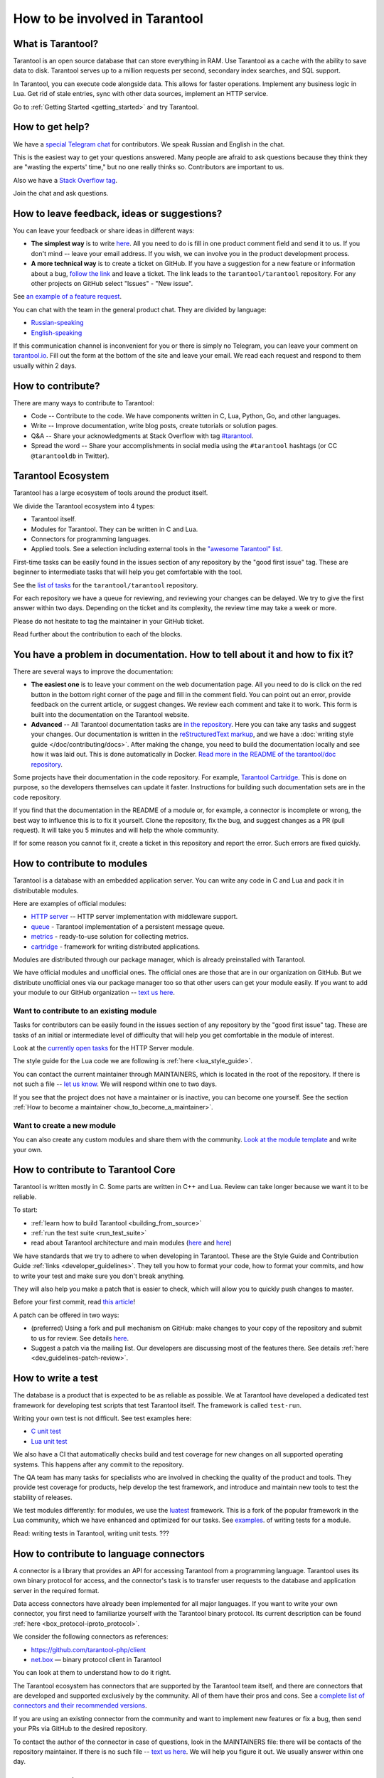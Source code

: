 .. _contributing:

================================================================================
How to be involved in Tarantool
================================================================================

--------------------------------------------------------------------------------
What is Tarantool?
--------------------------------------------------------------------------------

Tarantool is an open source database that can store everything in RAM.
Use Tarantool as a cache with the ability to save data to disk.
Tarantool serves up to a million requests per second, secondary index searches,
and SQL support.

In Tarantool, you can execute code alongside data.
This allows for faster operations.
Implement any business logic in Lua.
Get rid of stale entries, sync with other data sources, implement an HTTP service.

Go to :ref:`Getting Started <getting_started>` and try Tarantool.

--------------------------------------------------------------------------------
How to get help?
--------------------------------------------------------------------------------

We have a `special Telegram chat <https://t.me/tarantool_contrib>`_
for contributors.
We speak Russian and English in the chat.

This is the easiest way to get your questions answered.
Many people are afraid to ask questions because they think they are
"wasting the experts' time," but no one really thinks so.
Contributors are important to us.

Also we have a
`Stack Overflow tag <https://stackoverflow.com/questions/tagged/tarantool>`_.

Join the chat and ask questions.

--------------------------------------------------------------------------------
How to leave feedback, ideas or suggestions?
--------------------------------------------------------------------------------

You can leave your feedback or share ideas in different ways:

* **The simplest way** is to write
  `here <https://docs.google.com/forms/d/1iwBj_2in-rBIYEcPeeVPQa4JfUIU_m14IUbAK4NojIE/edit?usp=sharing>`__.
  All you need to do is fill in one product comment field and send it to us.
  If you don't mind -- leave your email address.
  If you wish, we can involve you in the product development process.
* **A more technical way** is to create a ticket on GitHub.
  If you have a suggestion for a new feature or information about a bug,
  `follow the link <https://github.com/tarantool/tarantool/issues/new>`_
  and leave a ticket.
  The link leads to the ``tarantool/tarantool`` repository.
  For any other projects on GitHub select "Issues" - "New issue".

See `an example of a feature request <https://github.com/tarantool/tarantool/issues/5046>`_.

You can chat with the team in the general product chat.
They are divided by language:

* `Russian-speaking <https://t.me/tarantoolru>`_
* `English-speaking <https://t.me/tarantool>`_

If this communication channel is inconvenient for you or there is simply no Telegram,
you can leave your comment on `tarantool.io <http://www.tarantool.io>`_.
Fill out the form at the bottom of the site and leave your email.
We read each request and respond to them usually within 2 days.

--------------------------------------------------------------------------------
How to contribute?
--------------------------------------------------------------------------------

There are many ways to contribute to Tarantool:

* Code -- Contribute to the code.
  We have components written in C, Lua, Python, Go, and other languages.
* Write -- Improve documentation, write blog posts, create tutorials or solution pages.
* Q&A -- Share your acknowledgments at Stack Overflow with tag
  `#tarantool <https://stackoverflow.com/questions/tagged/tarantool>`_.
* Spread the word -- Share your accomplishments in social media using the
  ``#tarantool`` hashtags (or CC ``@tarantooldb`` in Twitter).

--------------------------------------------------------------------------------
Tarantool Ecosystem
--------------------------------------------------------------------------------

Tarantool has a large ecosystem of tools around the product itself.

We divide the Tarantool ecosystem into 4 types:

* Tarantool itself.
* Modules for Tarantool. They can be written in C and Lua.
* Connectors for programming languages.
* Applied tools. See a selection including external tools in the
  `"awesome Tarantool" list <https://github.com/tarantool/awesome-tarantool>`_.

First-time tasks can be easily found in the issues section of any repository by
the "good first issue" tag. These are beginner to intermediate tasks that will
help you get comfortable with the tool.

See the `list of tasks <https://github.com/tarantool/tarantool/labels/good%20first%20issue>`_
for the ``tarantool/tarantool`` repository.

For each repository we have a queue for reviewing,
and reviewing your changes can be delayed.
We try to give the first answer within two days.
Depending on the ticket and its complexity, the review time may take a week or more.

Please do not hesitate to tag the maintainer in your GitHub ticket.

Read further about the contribution to each of the blocks.

--------------------------------------------------------------------------------
You have a problem in documentation. How to tell about it and how to fix it?
--------------------------------------------------------------------------------

There are several ways to improve the documentation:

* **The easiest one** is to leave your comment on the web documentation page.
  All you need to do is click on the red button in the bottom right corner
  of the page and fill in the comment field. You can point out an error,
  provide feedback on the current article, or suggest changes.
  We review each comment and take it to work.
  This form is built into the documentation on the Tarantool website.
* **Advanced** -- All Tarantool documentation tasks are
  `in the repository <https://github.com/tarantool/doc/issues>`_.
  Here you can take any tasks and suggest your changes.
  Our documentation is written in the `reStructuredText markup <https://docutils.sourceforge.io/docs/ref/rst/restructuredtext.html>`_,
  and we have a :doc:`writing style guide </doc/contributing/docs>`.
  After making the change, you need to build the documentation locally and
  see how it was laid out. This is done automatically in Docker.
  `Read more in the README of the tarantool/doc repository <https://github.com/tarantool/doc>`_.

Some projects have their documentation in the code repository.
For example, `Tarantool Cartridge <https://github.com/tarantool/cartridge/>`_.
This is done on purpose, so the developers themselves can update it faster.
Instructions for building such documentation sets are in the code repository.

If you find that the documentation in the README of a module or, for example,
a connector is incomplete or wrong, the best way to influence this is to fix it
yourself. Clone the repository, fix the bug, and suggest changes as a PR (pull request).
It will take you 5 minutes and will help the whole community.

If for some reason you cannot fix it, create a ticket in this repository
and report the error. Such errors are fixed quickly.

--------------------------------------------------------------------------------
How to contribute to modules
--------------------------------------------------------------------------------

Tarantool is a database with an embedded application server.
You can write any code in C and Lua and pack it in distributable modules.

Here are examples of official modules:

* `HTTP server <https://github.com/tarantool/http>`_ -- HTTP server implementation
  with middleware support.
* `queue <https://github.com/tarantool/queue>`_ - Tarantool implementation of
  a persistent message queue.
* `metrics <https://github.com/tarantool/metrics>`_ - ready-to-use solution for
  collecting metrics.
* `cartridge <https://github.com/tarantool/cartridge>`_ - framework for writing
  distributed applications.

Modules are distributed through our package manager, which is already
preinstalled with Tarantool.

We have official modules and unofficial ones.
The official ones are those that are in our organization on GitHub.
But we distribute unofficial ones via our package manager too so that other
users can get your module easily.
If you want to add your module to our GitHub organization --
`text us here <https://t.me/arturbrsg>`_.

~~~~~~~~~~~~~~~~~~~~~~~~~~~~~~~~~~~~~~~~~~~~~~~~~~~~~~~~~~~~~~~~~~~~~~~~~~~~~~~~
Want to contribute to an existing module
~~~~~~~~~~~~~~~~~~~~~~~~~~~~~~~~~~~~~~~~~~~~~~~~~~~~~~~~~~~~~~~~~~~~~~~~~~~~~~~~

Tasks for contributors can be easily found in the issues section of any repository
by the "good first issue" tag. These are tasks of an initial or intermediate
level of difficulty that will help you get comfortable in the module of interest.

Look at the
`currently open tasks <https://github.com/tarantool/http/issues?q=is%3Aopen+is%3Aissue+label%3A%22good+first+issue%22>`_
for the HTTP Server module.

The style guide for the Lua code we are following is :ref:`here <lua_style_guide>`.

You can contact the current maintainer through MAINTAINERS, which is located
in the root of the repository. If there is not such a file --
`let us know <https://t.me/arturbrsg>`_.
We will respond within one to two days.

If you see that the project does not have a maintainer or is inactive, you can
become one yourself.
See the section :ref:`How to become a maintainer <how_to_become_a_maintainer>`.

~~~~~~~~~~~~~~~~~~~~~~~~~~~~~~~~~~~~~~~~~~~~~~~~~~~~~~~~~~~~~~~~~~~~~~~~~~~~~~~~
Want to create a new module
~~~~~~~~~~~~~~~~~~~~~~~~~~~~~~~~~~~~~~~~~~~~~~~~~~~~~~~~~~~~~~~~~~~~~~~~~~~~~~~~

You can also create any custom modules and share them with the community.
`Look at the module template <https://github.com/tarantool/modulekit>`_
and write your own.

--------------------------------------------------------------------------------
How to contribute to Tarantool Core
--------------------------------------------------------------------------------

Tarantool is written mostly in C.
Some parts are written in C++ and Lua.
Review can take longer because we want it to be reliable.

To start:

* :ref:`learn how to build Tarantool <building_from_source>`
* :ref:`run the test suite <run_test_suite>`
* read about Tarantool architecture and main modules
  (`here <https://docs.tarantool.dev/en/latest/>`__ and
  `here <https://github.com/tarantool/tarantool/wiki/Developer-information>`__)

We have standards that we try to adhere to when developing in Tarantool.
These are the Style Guide and Contribution Guide :ref:`links <developer_guidelines>`.
They tell you how to format your code, how to format your commits, and how to
write your test and make sure you don't break anything.

They will also help you make a patch that is easier to check, which will allow
you to quickly push changes to master.

Before your first commit, read
`this article <https://github.com/tarantool/tarantool/wiki/Code-review-procedure#general-coding-points-to-check>`_!

A patch can be offered in two ways:

* (preferred) Using a fork and pull mechanism on GitHub: make changes to your
  copy of the repository and submit to us for review.
  See details `here <https://docs.github.com/en/github/collaborating-with-issues-and-pull-requests/creating-a-pull-request-from-a-fork>`__.
* Suggest a patch via the mailing list. Our developers are discussing most of
  the features there.
  See details :ref:`here <dev_guidelines-patch-review>`.

--------------------------------------------------------------------------------
How to write a test
--------------------------------------------------------------------------------

The database is a product that is expected to be as reliable as possible.
We at Tarantool have developed a dedicated test framework for developing
test scripts that test Tarantool itself. The framework is called ``test-run``.

Writing your own test is not difficult. See test examples here:

* `C unit test <https://github.com/tarantool/tarantool/blob/7b7a0c088f4fd25245d1d34544a2cd30589436e9/test/unit/csv.c>`_
* `Lua unit test <https://github.com/tarantool/tarantool/blob/7b7a0c088f4fd25245d1d34544a2cd30589436e9/test/app/fio.test.lua>`_

We also have a CI that automatically checks build and test coverage for new
changes on all supported operating systems.
This happens after any commit to the repository.

The QA team has many tasks for specialists who are involved in checking the
quality of the product and tools. They provide test coverage for products,
help develop the test framework, and introduce and maintain new tools to test
the stability of releases.

We test modules differently: for modules, we use the
`luatest <https://github.com/tarantool/luatest>`_ framework.
This is a fork of the popular framework in the Lua community, which we have
enhanced and optimized for our tasks.
See `examples <https://github.com/tarantool/metrics/tree/master/test>`_.
of writing tests for a module.

Read: writing tests in Tarantool, writing unit tests. ???

--------------------------------------------------------------------------------
How to contribute to language connectors
--------------------------------------------------------------------------------

A connector is a library that provides an API for accessing Tarantool from
a programming language. Tarantool uses its own binary protocol for access,
and the connector's task is to transfer user requests to the database and
application server in the required format.

Data access connectors have already been implemented for all major languages.
If you want to write your own connector, you first need to familiarize yourself with the Tarantool binary protocol. Its current description can be found :ref:`here <box_protocol-iproto_protocol>`.

We consider the following connectors as references:

* https://github.com/tarantool-php/client
* `net.box <https://github.com/tarantool/tarantool/blob/master/src/box/lua/net_box.lua>`_ — binary protocol client in Tarantool

You can look at them to understand how to do it right.

The Tarantool ecosystem has connectors that are supported by the Tarantool team
itself, and there are connectors that are developed and supported exclusively by the
community. All of them have their pros and cons. See a
`complete list of connectors and their recommended versions <https://www.tarantool.io/en/download/connectors>`_.

If you are using an existing connector from the community and want to implement
new features or fix a bug, then send your PRs via GitHub to the desired repository.

To contact the author of the connector in case of questions, look in the
MAINTAINERS file: there will be contacts of the repository maintainer.
If there is no such file -- `text us here <https://t.me/arturbrsg>`_.
We will help you figure it out. We usually answer within one day.

--------------------------------------------------------------------------------
How to contribute to tools
--------------------------------------------------------------------------------

The Tarantool ecosystem has tools that help in operation, deploy applications,
or allow working with Kubernetes.

Examples of tools from the Tarantool team:

* `ansible-cartridge <https://github.com/tarantool/ansible-cartridge>`_:
  Ansible role for deploying an application on Cartridge
* `cartridge-cli <https://github.com/tarantool/cartridge-cli>`_:
  CLI utility for creating applications, launching clusters locally on Cartridge
  and solving operational problems
* `tarantool-operator <https://github.com/tarantool/tarantool-operator>`_:
  Kubernetes operator for cluster orchestration

These tools can be installed via standard package managers:
``ansible galaxy``, ``yum``, ``apt-get``, respectively.

If you have a tool that might go well in our curated
`"awesome Tarantool" list <https://github.com/tarantool/awesome-tarantool>`_
you can read the
`guide for contributors <https://github.com/tarantool/awesome-tarantool/blob/master/CONTRIBUTING.md>`_
there and submit a pull request.

.. _how_to_become_a_maintainer:

--------------------------------------------------------------------------------
How to become a maintainer
--------------------------------------------------------------------------------

Maintainers are people who can merge PRs or commit to master.
We expect maintainers to answer questions and tickets in time, and do code reviews.

If you need to get a review but no one responds for a week, take a look at the
Maintainers section of the ``README.md`` in the repository.
Write to the person listed there.
If you have not received an answer in 3-4 days, you can escalate the question
`here <https://t.me/arturbrsg>`__.

A repository may have no maintainers (the Maintainers list in ``README.md`` is empty),
or existing maintainers may be inactive. Then you can become a maintainer yourself.
We think it's better if the repository is maintained by a newbie than if the
repository is dead. So don't be shy: we love maintainers and help them figure it out.

All you need to do is fill out
`this form <https://docs.google.com/forms/d/1RihU9hQkbY5n7hU-3ZOr6t1L6cJKOlJcETowD_cNeOk/edit?usp=sharing>`_.
Indicate which repository you want to access,
the reason (inactivity, the maintainer is not responding),
and how to contact you.
We will consider the application in 1 day and either give you the rights
or tell you what else needs to be done.
